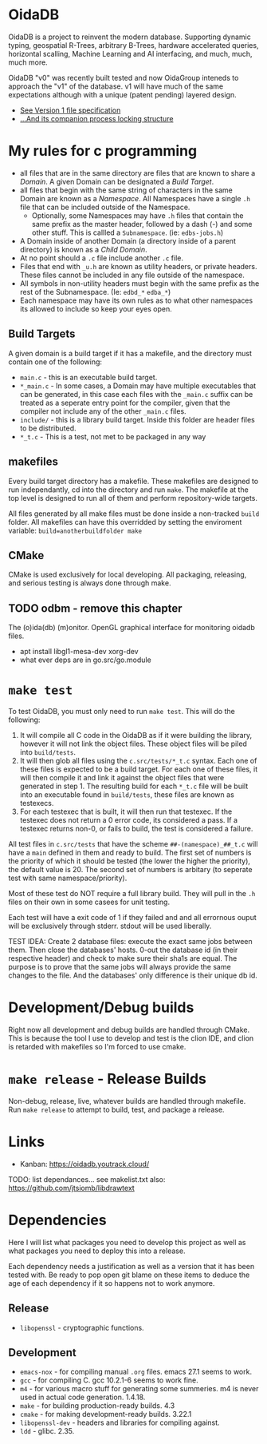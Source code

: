 * OidaDB
OidaDB is a project to reinvent the modern database. Supporting dynamic typing,
geospatial R-Trees, arbitrary B-Trees, hardware accelerated queries, horizontal
scalling, Machine Learning and AI interfacing, and much, much, much more.

OidaDB "v0" was recently built tested and now OidaGroup inteneds to approach the
"v1" of the database. v1 will have much of the same expectations although with
a unique (patent pending) layered design.

 - [[./spec/odbv0.org][See Version 1 file specification]]
 - [[./spec/locking.org][...And its companion process locking structure]]

* My rules for c programming

 - all files that are in the same directory are files that are known
   to share a /Domain/. A given Domain can be designated a [[BuildTargets][Build Target]].
 - all files that begin with the same string of characters in the same
   Domain are known as a /Namespace/. All Namespaces have a single
   =.h= file that can be included outside of the Namespace.
   - Optionally, some Namespaces may have =.h= files that contain the
     same prefix as the master header, followed by a dash (-) and some
     other stuff. This is callled a =Subnamespace=. (ie:
     =edbs-jobs.h=)
 - A Domain inside of another Domain (a directory inside of a
   parent directory) is known as a /Child Domain/.
 - At no point should a =.c= file include another =.c= file.
 - Files that end with =_u.h= are known as utility headers, or private
   headers. These files cannot be included in any file outside of the
   namespace.
 - All symbols in non-utility headers must begin with the same prefix
   as the rest of the Subnamespace. (Ie: =edbd_*= =edba_*=)
 - Each namespace may have its own rules as to what other namespaces
   its allowed to include so keep your eyes open.

** Build Targets

A given domain is a build target if it has a makefile, and the
directory must contain one of the following:

 - =main.c= - this is an executable build target.
 - =*_main.c= - In some cases, a Domain may have multiple executables
   that can be generated, in this case each files with the =_main.c=
   suffix can be treated as a seperate entry point for the compiler,
   given that the compiler not include any of the other =_main.c=
   files.
 - =include/= - this is a library build target. Inside this folder are
   header files to be distributed.
 - =*_t.c= - This is a test, not met to be packaged in any way

** makefiles

Every build target directory has a makefile. These makefiles are
designed to run independantly, cd into the directory and run
=make=. The makefile at the top level is designed to run all of them
and perform repository-wide targets.

All files generated by all make files must be done inside a
non-tracked =build= folder. All makefiles can have this overridded by
setting the enviroment variable: ~build=anotherbuildfolder make~

** CMake

CMake is used exclusively for local developing. All packaging,
releasing, and serious testing is always done through make.

** TODO odbm - remove this chapter
The (o)ida(db) (m)onitor. OpenGL graphical interface for monitoring
oidadb files.

 - apt install libgl1-mesa-dev xorg-dev
 - what ever deps are in go.src/go.module


* =make test=

To test OidaDB, you must only need to run =make test=. This will do the following:

 1. It will compile all C code in the OidaDB as if it were building
    the library, however it will not link the object files. These
    object files will be piled into =build/tests=.
 2. It will then glob all files using the =c.src/tests/*_t.c=
    syntax. Each one of these files is expected to be a build
    target. For each one of these files, it will then compile it and
    link it against the object files that were generated in
    step 1. The resulting build for each =*_t.c= file will be built
    into an executable found in =build/tests=, these files are known
    as testexecs.
 3. For each testexec that is built, it will then run that
    testexec. If the testexec does not return a 0 error code, its
    considered a pass. If a testexec returns non-0, or fails to build,
    the test is considered a failure.

All test files in =c.src/tests= that have the scheme
=##-(namespace)_##_t.c= will have a ~main~ defined in them and ready
to build. The first set of numbers is the priority of which it should
be tested (the lower the higher the priority), the default value
is 20. The second set of numbers is arbitary (to seperate test with
same namespace/priority).

Most of these test do NOT require a full library build. They will
pull in the =.h= files on their own in some casees for unit testing.

Each test will have a exit code of 1 if they failed and and all errornous
ouput will be exclusively through stderr. stdout will be used
liberally.

TEST IDEA: Create 2 database files: execute the exact same jobs
between them. Then close the databases' hosts. 0-out the database id
(in their respective header) and check to make sure their sha1s are
equal. The purpose is to prove that the same jobs will always provide
the same changes to the file. And the databases' only difference is
their unique db id.

* Development/Debug builds
Right now all development and debug builds are handled through
CMake. This is because the tool I use to develop and test is the clion
IDE, and clion is retarded with makefiles so I'm forced to use cmake.
* =make release= - Release Builds
Non-debug, release, live, whatever builds are handled through
makefile. Run =make release= to attempt to build, test, and package a
release.
* Links
  - Kanban: https://oidadb.youtrack.cloud/

  TODO: list dependances... see makelist.txt
  also: https://github.com/jtsiomb/libdrawtext



* Dependencies
Here I will list what packages you need to develop this project as
well as what packages you need to deploy this into a release.

Each dependency needs a justification as well as a version that it has
been tested with. Be ready to pop open git blame on these items to
deduce the age of each dependency if it so happens not to work
anymore.

** Release
 - =libopenssl= - cryptographic functions.

** Development
 - =emacs-nox= - for compiling manual =.org= files. emacs 27.1 seems to work.
 - =gcc= - for compiling C. gcc 10.2.1-6 seems to work fine.
 - =m4= - for various macro stuff for generating some summeries. m4 is
   never used in actual code generation. 1.4.18.
 - =make= - for building production-ready builds. 4.3
 - =cmake= - for making development-ready builds. 3.22.1
 - =libopenssl-dev= - headers and libraries for compiling against.
 - =ldd= - glibc. 2.35.
